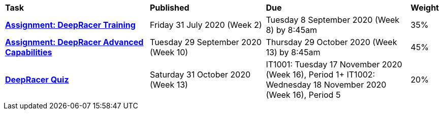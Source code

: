 [cols="5,4,5,1"]
|===

^|*Task*
^|*Published*
^|*Due*
^|*Weight*

{set:cellbgcolor:white}
.^|*<<s2assign1/index.adoc#, Assignment: DeepRacer Training>>*
.^|Friday 31 July 2020 (Week 2)
.^|Tuesday 8 September 2020 (Week 8) by 8:45am
^.^|35%

.^|*<<s2assign2/index.adoc#, Assignment: DeepRacer Advanced Capabilities>>*
.^|Tuesday 29 September 2020 (Week 10)
.^|Thursday 29 October 2020 (Week 13) by 8:45am
^.^|45%

.^|*<<s2commontest/index.adoc#, DeepRacer Quiz>>*
.^|Saturday 31 October 2020 (Week 13)
.^|IT1001: Tuesday 17 November 2020 (Week 16), Period 1+
IT1002: Wednesday 18 November 2020 (Week 16), Period 5
^.^|20%

|===
